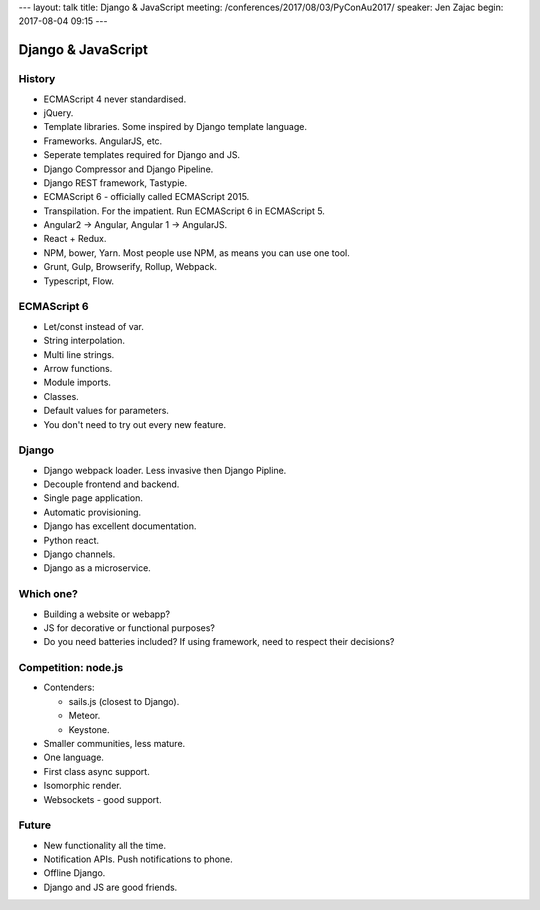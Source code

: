 ---
layout: talk
title: Django & JavaScript
meeting: /conferences/2017/08/03/PyConAu2017/
speaker: Jen Zajac
begin: 2017-08-04 09:15
---

Django & JavaScript
===================

History
-------
* ECMAScript 4 never standardised.
* jQuery.
* Template libraries. Some inspired by Django template language.
* Frameworks. AngularJS, etc.
* Seperate templates required for Django and JS.
* Django Compressor and Django Pipeline.
* Django REST framework, Tastypie.
* ECMAScript 6 - officially called ECMAScript 2015.
* Transpilation. For the impatient. Run ECMAScript 6 in ECMAScript 5.
* Angular2 -> Angular, Angular 1 -> AngularJS.
* React + Redux.
* NPM, bower, Yarn. Most people use NPM, as means you can use one tool.
* Grunt, Gulp, Browserify, Rollup, Webpack.
* Typescript, Flow.

ECMAScript 6
------------
* Let/const instead of var.
* String interpolation.
* Multi line strings.
* Arrow functions.
* Module imports.
* Classes.
* Default values for parameters.
* You don't need to try out every new feature.

Django
------
* Django webpack loader. Less invasive then Django Pipline.
* Decouple frontend and backend.
* Single page application.
* Automatic provisioning.
* Django has excellent documentation.
* Python react.
* Django channels.
* Django as a microservice.

Which one?
----------
* Building a website or webapp?
* JS for decorative or functional purposes?
* Do you need batteries included? If using framework, need to respect their
  decisions?

Competition: node.js
--------------------
* Contenders:

  * sails.js (closest to Django).
  * Meteor.
  * Keystone.

* Smaller communities, less mature.
* One language.
* First class async support.
* Isomorphic render.
* Websockets - good support.

Future
------
* New functionality all the time.
* Notification APIs. Push notifications to phone.
* Offline Django.
* Django and JS are good friends.
